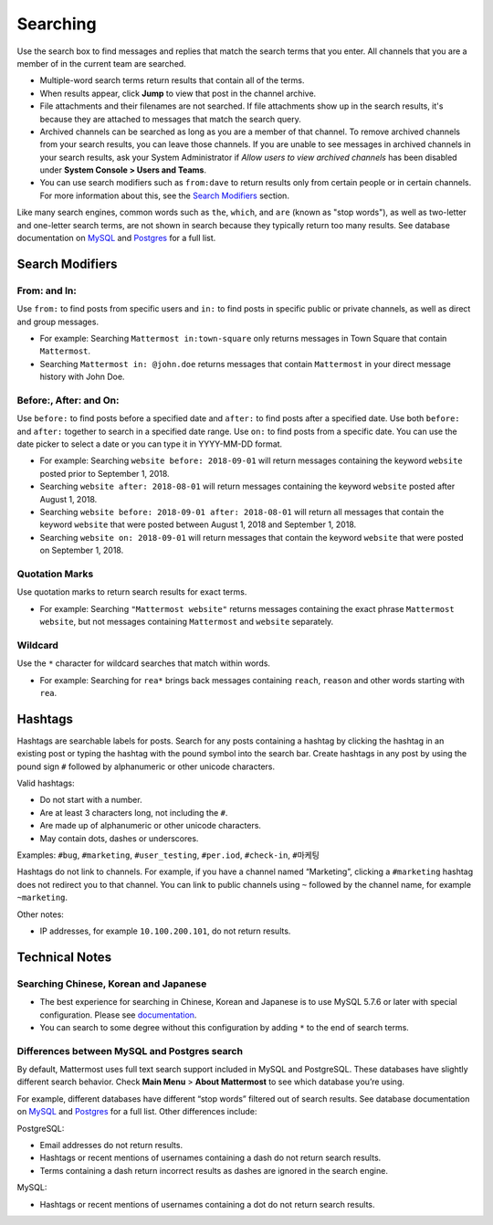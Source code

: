 Searching
=========

Use the search box to find messages and replies that match the search terms that you enter. All channels that you are a member of in the current team are searched.

- Multiple-word search terms return results that contain all of the terms.
- When results appear, click **Jump** to view that post in the channel archive.
- File attachments and their filenames are not searched. If file attachments show up in the search results, it's because they are attached to messages that match the search query.
- Archived channels can be searched as long as you are a member of that channel. To remove archived channels from your search results, you can leave those channels. If you are unable to see messages in archived channels in your search results, ask your System Administrator if *Allow users to view archived channels* has been disabled under **System Console > Users and Teams**.
-  You can use search modifiers such as ``from:dave`` to return results only from certain people or in certain channels. For more information about this, see the `Search Modifiers`_ section.

Like many search engines, common words such as ``the``, ``which``, and ``are`` (known as "stop words"), as well as two-letter and one-letter
search terms, are not shown in search because they typically return too
many results. See database documentation on `MySQL`_ and
`Postgres`_ for a full list.

Search Modifiers
----------------

From: and In:
^^^^^^^^^^^^^

Use ``from:`` to find posts from specific users and ``in:`` to find posts in specific public or private channels, as well as direct and group messages.

-  For example: Searching ``Mattermost in:town-square`` only returns
   messages in Town Square that contain ``Mattermost``.
-  Searching ``Mattermost in: @john.doe`` returns messages that contain ``Mattermost`` in your direct message history with John Doe. 

Before:, After: and On:
^^^^^^^^^^^^^^^^^^^^^^^

Use ``before:`` to find posts before a specified date and ``after:`` to find posts after a specified date. Use both ``before:`` and ``after:`` together to search in a specified date range.  Use ``on:`` to find posts from a specific date.  You can use the date picker to select a date or you can type it in YYYY-MM-DD format.

-  For example: Searching ``website before: 2018-09-01`` will return messages containing the keyword ``website`` posted prior to September 1, 2018.     
-  Searching ``website after: 2018-08-01`` will return messages containing the keyword ``website`` posted after August 1, 2018.  
-  Searching ``website before: 2018-09-01 after: 2018-08-01`` will return all messages that contain the keyword ``website`` that were posted between August 1, 2018 and September 1, 2018. 
-  Searching ``website on: 2018-09-01`` will return messages that contain the keyword ``website`` that were posted on September 1, 2018.

.. image:: ../../images/calendar2.png
  :width: 300 px

Quotation Marks
^^^^^^^^^^^^^^^^^

Use quotation marks to return search results for exact terms.

-  For example: Searching ``"Mattermost website"`` returns messages
   containing the exact phrase ``Mattermost website``, but not messages
   containing ``Mattermost`` and ``website`` separately.

Wildcard
^^^^^^^^^

Use the ``*`` character for wildcard searches that match within words.

-  For example: Searching for ``rea*`` brings back messages containing
   ``reach``, ``reason`` and other words starting with ``rea``.

Hashtags
--------

Hashtags are searchable labels for posts. Search for any posts
containing a hashtag by clicking the hashtag in an existing post or
typing the hashtag with the pound symbol into the search bar. Create
hashtags in any post by using the pound sign ``#`` followed by
alphanumeric or other unicode characters.

Valid hashtags:

- Do not start with a number.
- Are at least 3 characters long, not including the ``#``.
- Are made up of alphanumeric or other unicode characters.
- May contain dots, dashes or underscores.

Examples: ``#bug``, ``#marketing``, ``#user_testing``,
``#per.iod``, ``#check-in``, ``#마케팅``

Hashtags do not link to channels. For example, if you have a channel
named “Marketing”, clicking a ``#marketing`` hashtag does not redirect
you to that channel. You can link to public channels using ``~`` followed
by the channel name, for example ``~marketing``.

Other notes:

-  IP addresses, for example ``10.100.200.101``, do not return results.

Technical Notes
---------------

Searching Chinese, Korean and Japanese
^^^^^^^^^^^^^^^^^^^^^^^^^^^^^^^^^^^^^^

-  The best experience for searching in Chinese, Korean and Japanese is
   to use MySQL 5.7.6 or later with special configuration. Please see
   `documentation`_.
-  You can search to some degree without this configuration by adding
   ``*`` to the end of search terms.

Differences between MySQL and Postgres search
^^^^^^^^^^^^^^^^^^^^^^^^^^^^^^^^^^^^^^^^^^^^^

By default, Mattermost uses full text search support included in MySQL
and PostgreSQL. These databases have slightly different search behavior.
Check **Main Menu** > **About Mattermost** to see which database you’re
using.

For example, different databases have different “stop words” filtered
out of search results. See database documentation on `MySQL`_ and
`Postgres`_ for a full list. Other differences include:

PostgreSQL:

- Email addresses do not return results.
- Hashtags or recent mentions of usernames containing a dash do not return search results.
- Terms containing a dash return incorrect results as dashes are ignored in the search engine.

MySQL:

- Hashtags or recent mentions of usernames containing a dot do not return search results.

.. _documentation: https://docs.mattermost.com/install/i18n.html
.. _MySQL: http://dev.mysql.com/doc/refman/5.7/en/fulltext-stopwords.html
.. _Postgres: https://www.apt-browse.org/browse/debian/jessie/main/amd64/postgresql-9.4/9.4.18-0+deb8u1/file/usr/share/postgresql/9.4/tsearch_data/english.stop
